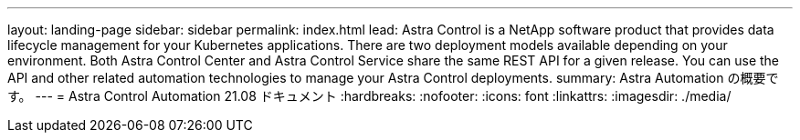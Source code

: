 ---
layout: landing-page 
sidebar: sidebar 
permalink: index.html 
lead: Astra Control is a NetApp software product that provides data lifecycle management for your Kubernetes applications. There are two deployment models available depending on your environment. Both Astra Control Center and Astra Control Service share the same REST API for a given release. You can use the API and other related automation technologies to manage your Astra Control deployments. 
summary: Astra Automation の概要です。 
---
= Astra Control Automation 21.08 ドキュメント
:hardbreaks:
:nofooter: 
:icons: font
:linkattrs: 
:imagesdir: ./media/



